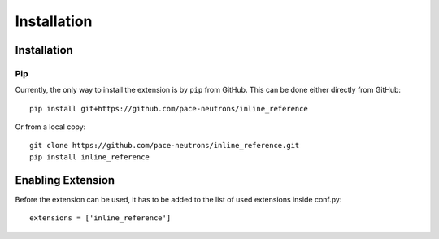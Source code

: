 Installation
************

Installation
============

Pip
---

Currently, the only way to install the extension is by ``pip`` from GitHub. This can be done either
directly from GitHub::

    pip install git+https://github.com/pace-neutrons/inline_reference

Or from a local copy::

    git clone https://github.com/pace-neutrons/inline_reference.git
    pip install inline_reference

Enabling Extension
==================

Before the extension can be used, it has to be added to the list of used extensions inside conf.py::

    extensions = ['inline_reference']
